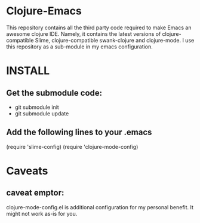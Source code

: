 * Clojure-Emacs
This repository contains all the third party code required to make Emacs an awesome clojure IDE. Namely, it contains the latest versions of clojure-compatible Slime, clojure-compatible swank-clojure and clojure-mode. I use this repository as a sub-module in my emacs configuration.

* INSTALL
** Get the submodule code:
   - git submodule init
   - git submodule update
** Add the following lines to your .emacs
    (require 'slime-config)
    (require 'clojure-mode-config)
* Caveats
** caveat emptor:
clojure-mode-config.el is additional configuration for my personal benefit. It might not work as-is for you.
